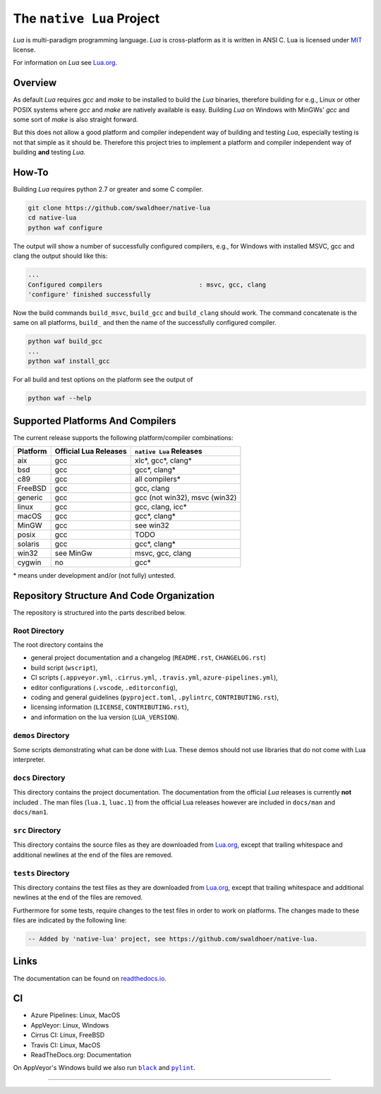 ##########################
The ``native Lua`` Project
##########################

|appveyor-badge|_ |travis-badge|_ |cirrus-badge|_ |azure-badge|_ |readthedocs-badge|_ |license-badge|_ |code-style-black-badge|_



`Lua` is multi-paradigm programming language. `Lua` is cross-platform as it is
written in ANSI C. Lua is licensed under `MIT`_ license.

For information on `Lua` see `Lua.org`_.

********
Overview
********

As default `Lua` requires `gcc` and `make` to be installed to build the `Lua`
binaries, therefore building for e.g., Linux or other POSIX systems where `gcc`
and `make` are natively available is easy. Building `Lua` on Windows with
MinGWs' `gcc` and some sort of `make` is also straight forward.

But this does not allow a good platform and compiler independent way of building
and testing `Lua`, especially testing is not that simple as it should be.
Therefore this project tries to implement a platform and compiler independent
way of building **and** testing `Lua`.

******
How-To
******

Building `Lua` requires python 2.7 or greater and some C compiler.

.. code-block:: sh

  git clone https://github.com/swaldhoer/native-lua
  cd native-lua
  python waf configure

The output will show a number of successfully configured compilers, e.g., for
Windows with installed MSVC, gcc and clang the output should like this:

.. code-block:: sh

  ...
  Configured compilers                          : msvc, gcc, clang
  'configure' finished successfully

Now the build commands ``build_msvc``, ``build_gcc`` and ``build_clang`` should
work. The command concatenate is the same on all platforms, ``build_`` and then
the name of the successfully configured compiler.

.. code-block:: sh

  python waf build_gcc
  ...
  python waf install_gcc

For all build and test options on the platform see the output of

.. code-block:: sh

    python waf --help

*********************************
Supported Platforms And Compilers
*********************************

The current release supports the following platform/compiler combinations:

+----------+-----------------------+-------------------------------+
| Platform | Official Lua Releases | ``native Lua`` Releases       |
+==========+=======================+===============================+
| aix      | gcc                   | xlc*, gcc*, clang*            |
+----------+-----------------------+-------------------------------+
| bsd      | gcc                   | gcc*, clang*                  |
+----------+-----------------------+-------------------------------+
| c89      | gcc                   | all compilers*                |
+----------+-----------------------+-------------------------------+
| FreeBSD  | gcc                   | gcc, clang                    |
+----------+-----------------------+-------------------------------+
| generic  | gcc                   | gcc (not win32), msvc (win32) |
+----------+-----------------------+-------------------------------+
| linux    | gcc                   | gcc, clang, icc*              |
+----------+-----------------------+-------------------------------+
| macOS    | gcc                   | gcc*, clang*                  |
+----------+-----------------------+-------------------------------+
| MinGW    | gcc                   | see win32                     |
+----------+-----------------------+-------------------------------+
| posix    | gcc                   | TODO                          |
+----------+-----------------------+-------------------------------+
| solaris  | gcc                   | gcc*, clang*                  |
+----------+-----------------------+-------------------------------+
| win32    | see MinGw             | msvc, gcc, clang              |
+----------+-----------------------+-------------------------------+
| cygwin   | no                    | gcc*                          |
+----------+-----------------------+-------------------------------+

\* means under development and/or (not fully) untested.

******************************************
Repository Structure And Code Organization
******************************************

The repository is structured into the parts described below.

Root Directory
==============

The root directory contains the

- general project documentation and a changelog (``README.rst``,
  ``CHANGELOG.rst``)
- build script (``wscript``),
- CI scripts (``.appveyor.yml``, ``.cirrus.yml``, ``.travis.yml``,
  ``azure-pipelines.yml``),
- editor configurations (``.vscode``, ``.editorconfig``),
- coding and general guidelines (``pyproject.toml``, ``.pylintrc``,
  ``CONTRIBUTING.rst``),
- licensing information (``LICENSE``, ``CONTRIBUTING.rst``),
- and information on the lua version (``LUA_VERSION``).

``demos`` Directory
===================

Some scripts demonstrating what can be done with Lua. These demos should not
use libraries that do not come with Lua interpreter.

``docs`` Directory
==================

This directory contains the project documentation. The documentation from the
official `Lua` releases is currently **not** included . The man files
(``lua.1``, ``luac.1``) from the official Lua releases however are included in
``docs/man`` and ``docs/man1``.

``src`` Directory
=================

This directory contains the source files as they are downloaded from `Lua.org`_,
except that trailing whitespace and additional newlines at the end of the files
are removed.

``tests`` Directory
===================

This directory contains the test files as they are downloaded from `Lua.org`_,
except that trailing whitespace and additional newlines at the end of the files
are removed.

Furthermore for some tests, require changes to the test files in order to work
on platforms. The changes made to these files are indicated by the
following line:

.. code-block:: sh

    -- Added by 'native-lua' project, see https://github.com/swaldhoer/native-lua.

*****
Links
*****

The documentation can be found on `readthedocs.io`_.

**
CI
**

- Azure Pipelines: Linux, MacOS
- AppVeyor: Linux, Windows
- Cirrus CI: Linux, FreeBSD
- Travis CI: Linux, MacOS
- ReadTheDocs.org: Documentation

On AppVeyor's Windows build we also run |black|_ and |pylint|_.

----

.. _lua.org: https://www.lua.org/
.. _MIT: https://www.lua.org/manual/5.3/readme.html#license
.. _lua_readme: https://www.lua.org/manual/5.3/readme.html

.. _readthedocs.io: https://native-lua.readthedocs.io/en/latest/

.. |black| replace:: ``black``
.. _black: https://black.readthedocs.io/en/stable/

.. |pylint| replace:: ``pylint``
.. _pylint: https://www.pylint.org/

.. |appveyor-badge| image:: https://ci.appveyor.com/api/projects/status/1gtcdi6wslxx3d6u/branch/master?svg=true
.. _appveyor-badge: https://ci.appveyor.com/project/swaldhoer/native-lua/branch/master

.. |travis-badge| image:: https://travis-ci.org/swaldhoer/native-lua.svg?branch=master
.. _travis-badge: https://travis-ci.org/swaldhoer/native-lua

.. |cirrus-badge| image:: https://api.cirrus-ci.com/github/swaldhoer/native-lua.svg
.. _cirrus-badge: https://cirrus-ci.com/github/swaldhoer/native-lua

.. |azure-badge| image:: https://dev.azure.com/stefanwaldhoer/stefanwaldhoer/_apis/build/status/swaldhoer.native-lua?branchName=master
.. _azure-badge: https://dev.azure.com/stefanwaldhoer/stefanwaldhoer/

.. |readthedocs-badge| image:: https://readthedocs.org/projects/native-lua/badge/?version=latest
.. _readthedocs-badge: https://native-lua.readthedocs.io/en/latest/?badge=latest

.. |license-badge| image:: https://img.shields.io/github/license/swaldhoer/native-lua.svg
.. _license-badge: https://github.com/swaldhoer/native-lua/blob/master/LICENSE

.. |code-style-black-badge| image:: https://img.shields.io/badge/code%20style-black-000000.svg
.. _code-style-black-badge: https://github.com/python/black
